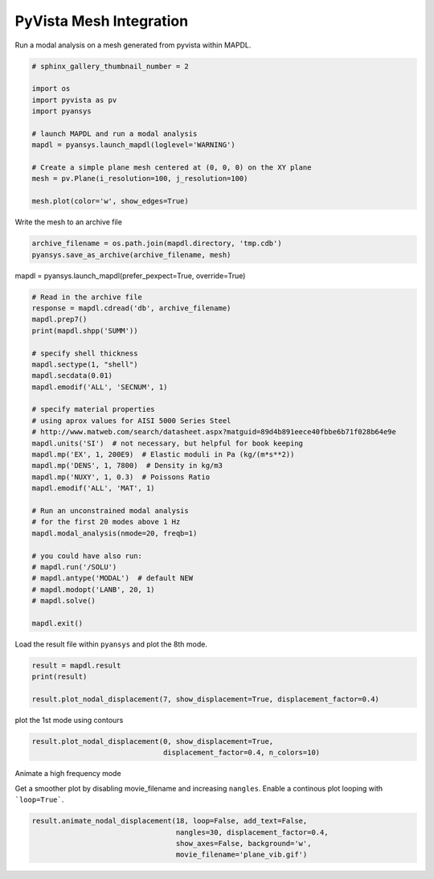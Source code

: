 .. only:: html

    .. note::
        :class: sphx-glr-download-link-note

        Click :ref:`here <sphx_glr_download_examples_02-mapdl-examples_pyvista_mesh.py>`     to download the full example code
    .. rst-class:: sphx-glr-example-title

    .. _sphx_glr_examples_02-mapdl-examples_pyvista_mesh.py:


.. _ref_pyvista_mesh:

PyVista Mesh Integration
~~~~~~~~~~~~~~~~~~~~~~~~

Run a modal analysis on a mesh generated from pyvista within MAPDL.


.. code-block:: default

    # sphinx_gallery_thumbnail_number = 2

    import os
    import pyvista as pv
    import pyansys

    # launch MAPDL and run a modal analysis
    mapdl = pyansys.launch_mapdl(loglevel='WARNING')

    # Create a simple plane mesh centered at (0, 0, 0) on the XY plane
    mesh = pv.Plane(i_resolution=100, j_resolution=100)

    mesh.plot(color='w', show_edges=True)




.. image:: /examples/02-mapdl-examples/images/sphx_glr_pyvista_mesh_001.png
    :alt: pyvista mesh
    :class: sphx-glr-single-img


.. rst-class:: sphx-glr-script-out

 Out:

 .. code-block:: none


    [(1.5773502691896262, 1.5773502691896262, 1.5773502691896262),
     (0.0, 0.0, 0.0),
     (0.0, 0.0, 1.0)]



Write the mesh to an archive file


.. code-block:: default

    archive_filename = os.path.join(mapdl.directory, 'tmp.cdb')
    pyansys.save_as_archive(archive_filename, mesh)









mapdl = pyansys.launch_mapdl(prefer_pexpect=True, override=True)


.. code-block:: default


    # Read in the archive file
    response = mapdl.cdread('db', archive_filename)
    mapdl.prep7()
    print(mapdl.shpp('SUMM'))

    # specify shell thickness
    mapdl.sectype(1, "shell")
    mapdl.secdata(0.01)
    mapdl.emodif('ALL', 'SECNUM', 1)

    # specify material properties
    # using aprox values for AISI 5000 Series Steel
    # http://www.matweb.com/search/datasheet.aspx?matguid=89d4b891eece40fbbe6b71f028b64e9e
    mapdl.units('SI')  # not necessary, but helpful for book keeping
    mapdl.mp('EX', 1, 200E9)  # Elastic moduli in Pa (kg/(m*s**2))
    mapdl.mp('DENS', 1, 7800)  # Density in kg/m3
    mapdl.mp('NUXY', 1, 0.3)  # Poissons Ratio
    mapdl.emodif('ALL', 'MAT', 1)

    # Run an unconstrained modal analysis
    # for the first 20 modes above 1 Hz
    mapdl.modal_analysis(nmode=20, freqb=1)

    # you could have also run:
    # mapdl.run('/SOLU')
    # mapdl.antype('MODAL')  # default NEW
    # mapdl.modopt('LANB', 20, 1)
    # mapdl.solve()

    mapdl.exit()





.. rst-class:: sphx-glr-script-out

 Out:

 .. code-block:: none

    SUMMARIZE SHAPE TESTING FOR ALL SELECTED ELEMENTS

     ------------------------------------------------------------------------------
                <<<<<<          SHAPE TESTING SUMMARY           >>>>>>
                <<<<<<        FOR ALL SELECTED ELEMENTS         >>>>>>
     ------------------------------------------------------------------------------
                        --------------------------------------
                        |  Element count     10000 SHELL181  |
                        --------------------------------------

      Test                Number tested  Warning count  Error count    Warn+Err %
      ----                -------------  -------------  -----------    ----------
      Aspect Ratio              10000              0             0         0.00 %
      Parallel Deviation        10000              0             0         0.00 %
      Maximum Angle             10000              0             0         0.00 %
      Jacobian Ratio            10000              0             0         0.00 %
      Warping Factor            10000              0             0         0.00 %

      Any                       10000              0             0         0.00 %
     ------------------------------------------------------------------------------




Load the result file within ``pyansys`` and plot the 8th mode.


.. code-block:: default

    result = mapdl.result
    print(result)

    result.plot_nodal_displacement(7, show_displacement=True, displacement_factor=0.4)




.. image:: /examples/02-mapdl-examples/images/sphx_glr_pyvista_mesh_002.png
    :alt: pyvista mesh
    :class: sphx-glr-single-img


.. rst-class:: sphx-glr-script-out

 Out:

 .. code-block:: none

    PyANSYS MAPDL Result
    Units       : User Defined
    Version     : 20.2
    Cyclic      : False
    Result Sets : 20
    Nodes       : 10201
    Elements    : 10000


    Available Results:
    NSL : Nodal displacements


    [(1.601861535420676, 1.6018615354206405, 1.5911447281433078),
     (1.8707257964933888e-14, -1.6930901125533637e-14, -0.01071680727734959),
     (0.0, 0.0, 1.0)]



plot the 1st mode using contours


.. code-block:: default

    result.plot_nodal_displacement(0, show_displacement=True,
                                   displacement_factor=0.4, n_colors=10)




.. image:: /examples/02-mapdl-examples/images/sphx_glr_pyvista_mesh_003.png
    :alt: pyvista mesh
    :class: sphx-glr-single-img


.. rst-class:: sphx-glr-script-out

 Out:

 .. code-block:: none


    [(1.6007557758794801, 1.6007557758794804, 1.6007557758920548),
     (-2.7755575615628914e-16, 0.0, 1.2574281893495964e-11),
     (0.0, 0.0, 1.0)]



Animate a high frequency mode

Get a smoother plot by disabling movie_filename and increasing ``nangles``.
Enable a continous plot looping with ```loop=True```.


.. code-block:: default


    result.animate_nodal_displacement(18, loop=False, add_text=False,
                                      nangles=30, displacement_factor=0.4,
                                      show_axes=False, background='w',
                                      movie_filename='plane_vib.gif')



.. image:: /examples/02-mapdl-examples/images/sphx_glr_pyvista_mesh_004.png
    :alt: pyvista mesh
    :class: sphx-glr-single-img


.. rst-class:: sphx-glr-script-out

 Out:

 .. code-block:: none


    [(1.5773502691896262, 1.5773502691896262, 1.5773502691896262),
     (0.0, 0.0, 0.0),
     (0.0, 0.0, 1.0)]




.. rst-class:: sphx-glr-timing

   **Total running time of the script:** ( 0 minutes  15.725 seconds)


.. _sphx_glr_download_examples_02-mapdl-examples_pyvista_mesh.py:


.. only :: html

 .. container:: sphx-glr-footer
    :class: sphx-glr-footer-example



  .. container:: sphx-glr-download sphx-glr-download-python

     :download:`Download Python source code: pyvista_mesh.py <pyvista_mesh.py>`



  .. container:: sphx-glr-download sphx-glr-download-jupyter

     :download:`Download Jupyter notebook: pyvista_mesh.ipynb <pyvista_mesh.ipynb>`


.. only:: html

 .. rst-class:: sphx-glr-signature

    `Gallery generated by Sphinx-Gallery <https://sphinx-gallery.github.io>`_
